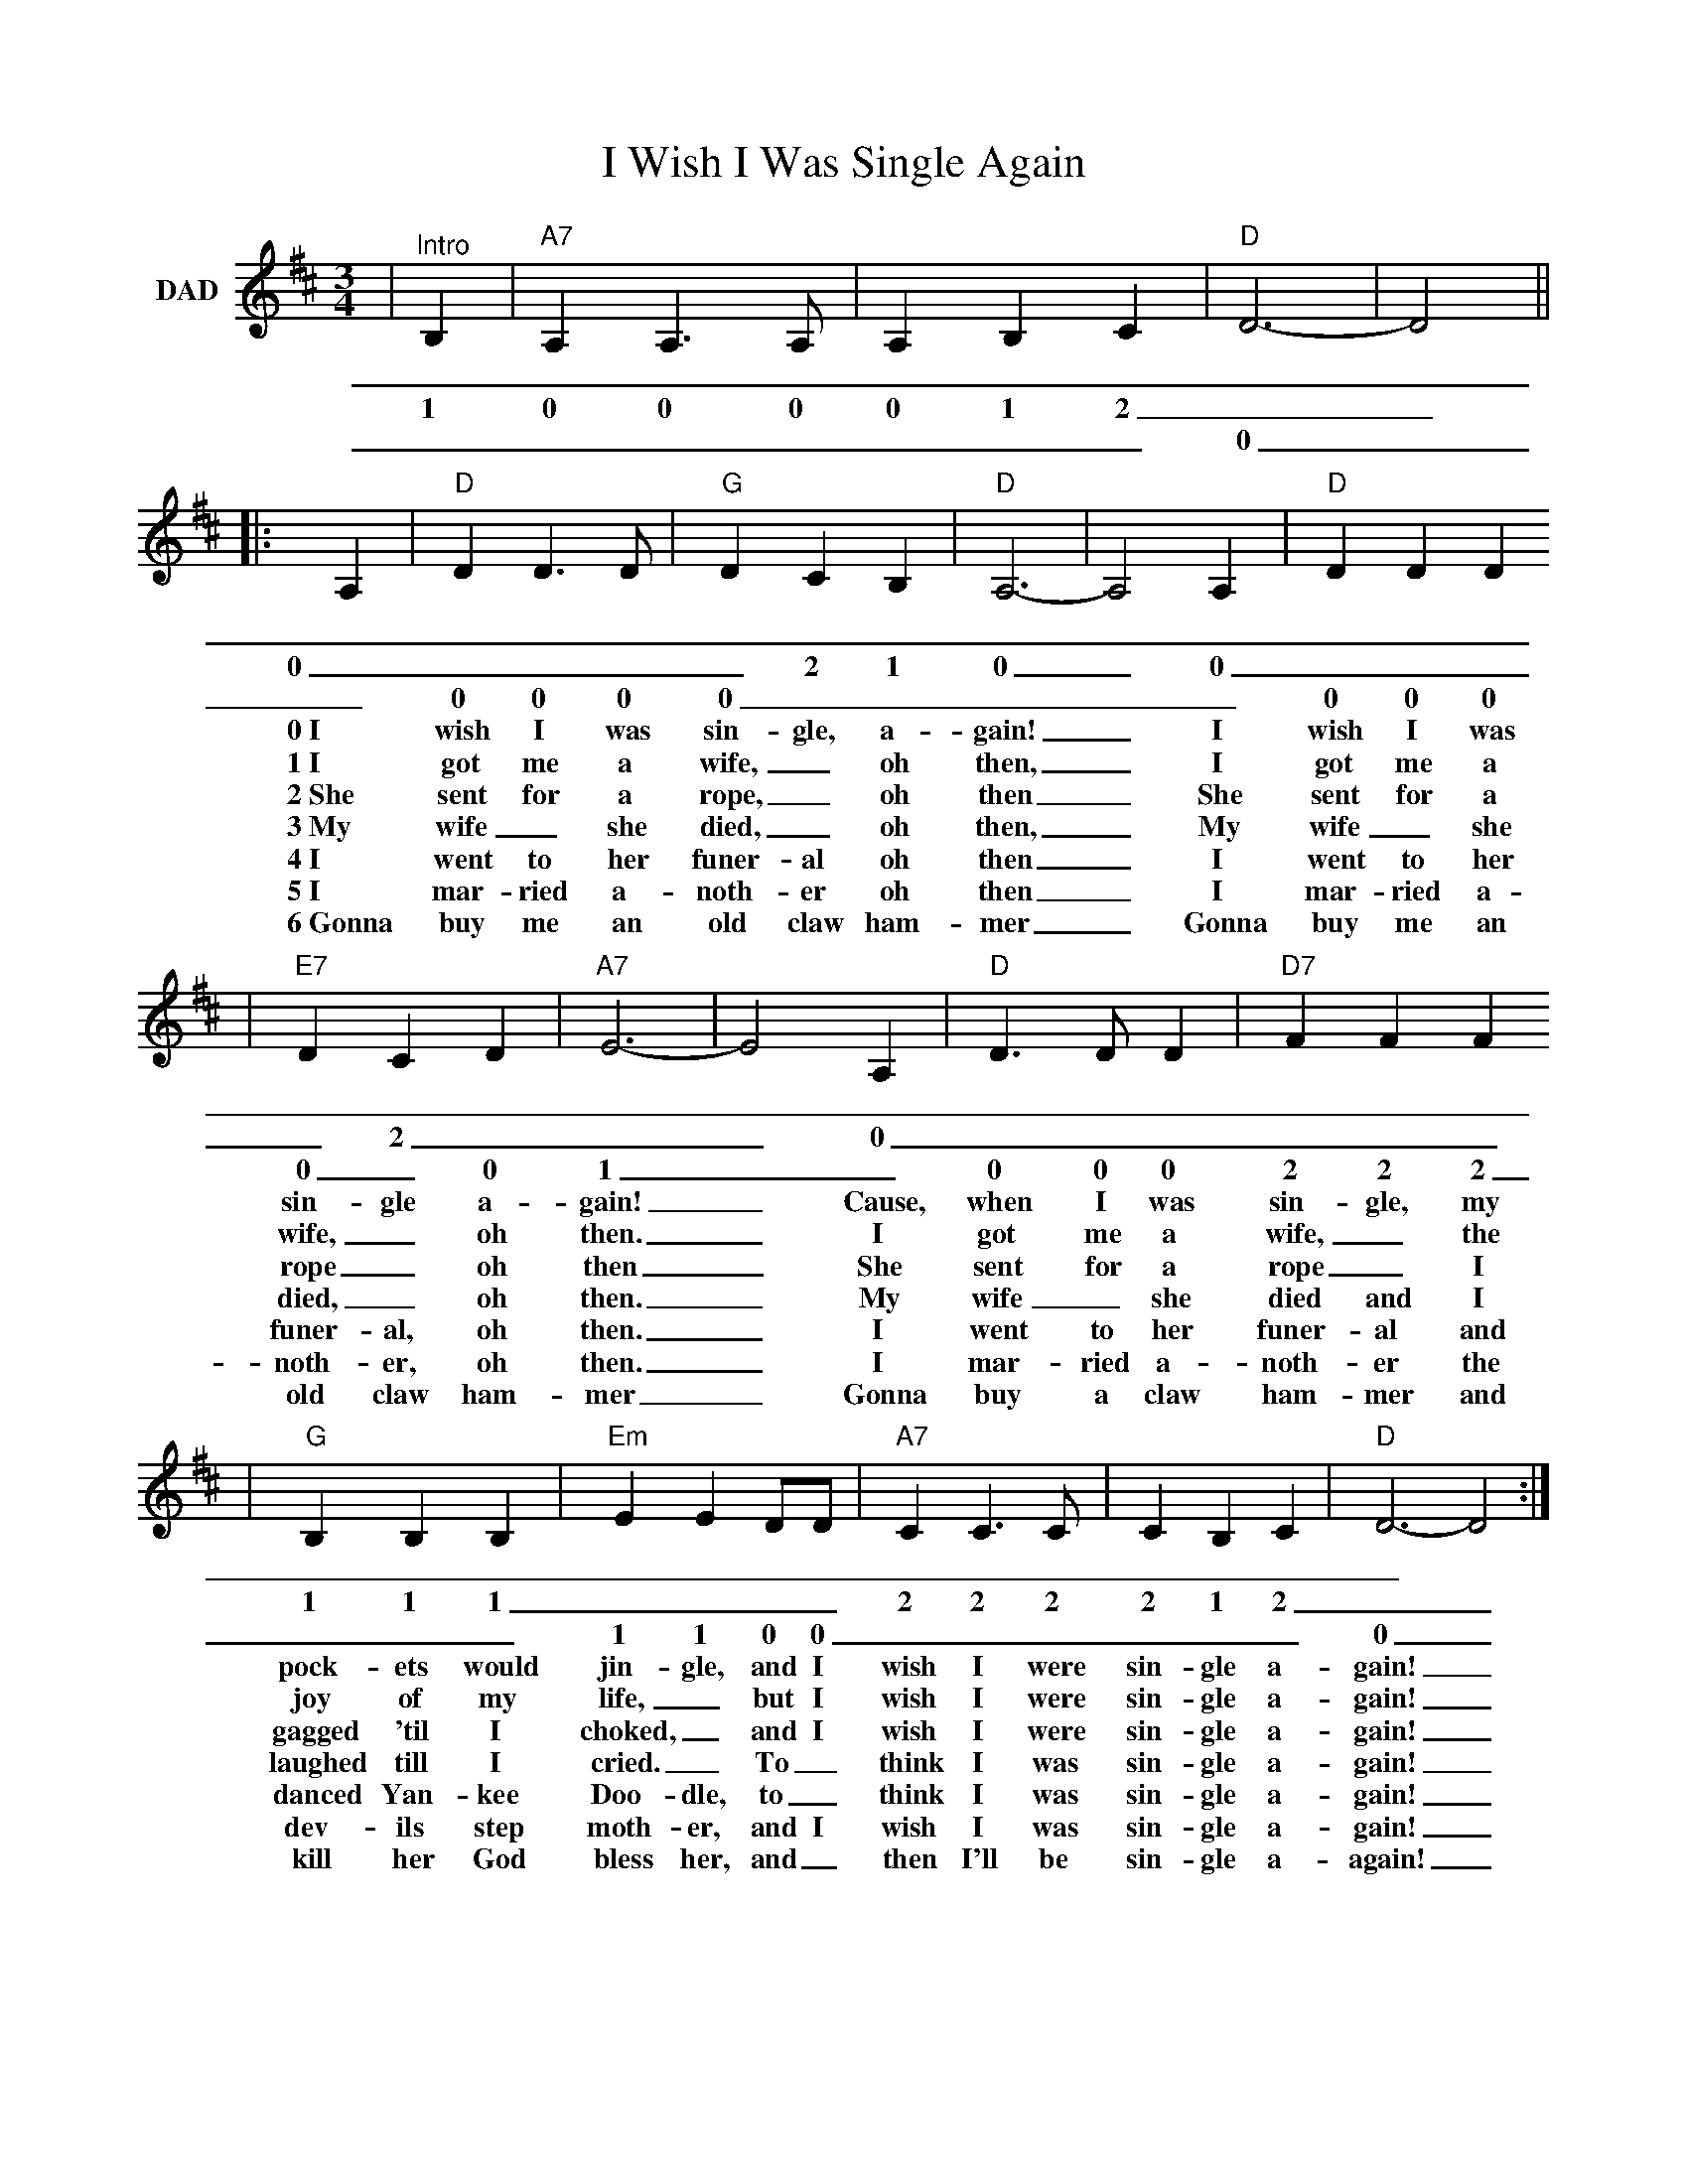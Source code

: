 %%scale 0.814
X:1
T:I Wish I Was Single Again
M:3/4
L:1/4
K:D
V:1 clef=treble name="DAD"
|"^Intro"B,|"A7"A, A,3/2 A,/2|A, B, C|"D"D3-|D2||
w:_ _ _ _ _ _ _ _
w:1 0 0 0 0 1 2_ _
w:_ _ _ _ _ _ _ 0
|:A,|"D"D D3/2 D/2|"G"D C B,|"D"A,3-|A,2 A,|"D"D D D 
w:_ _ _ _ _ _ _ _ _ _ _ _ _ _ _
w:0 _ _ _ _ 2 1 0_ 0 _ _ _ _ 2 _
w:_ 0 0 0 0 _ _ __ _ 0 0 0 0 _ 0
w:0~I wish I was sin-gle, a-gain!_ I wish I was
w:1~I got me a wife,_ oh then,_ I got me a
w:2~She sent for a rope,_ oh then_ She sent for a
w:3~My wife_ she died,_ oh then,_ My wife_ she
w:4~I went to her funer-al oh then_ I went to her
w:5~I mar-ried a-noth-er oh then_ I mar-ried a-
w:6~Gonna buy me an old claw ham-mer_ Gonna buy me an
|"E7"D C D|"A7"E3-|E2 A,|"D"D3/2 D/2 D|"D7"F F F
w:_ _ _ __ _ _ _ _ _ _ _
w:_ 2 _ __ 0 _ _ _ _ _ _
w:0 _ 0 1_ _ 0 0 0 2 2 2
w:sin-gle a-gain!_ Cause, when I was sin-gle, my
w:wife,_ oh then._ I got me a wife,_ the
w:rope_ oh then_ She sent for a rope_ I
w:died,_ oh then._ My wife_ she died and I
w:funer-al, oh then._ I went to her funer- al and
w:noth-er, oh then._ I mar-ried a-noth-er the
w:old claw ham-mer_ Gonna buy a claw ham-mer and
|"G"B, B, B,|"Em"E E D/2D/2|"A7"C C3/2 C/2|C B, C|"D"D3-D2:|
w:_ _ _ _ _ _ _ _ _ _ _ _ __
w:1 1 1 _ _ _ _ 2 2 2 2 1 2 __
w:_ _ _ 1 1 0 0 _ _ _ _ _ _ 0_
w:pock-ets would jin-gle, and I wish I were sin-gle a-gain!_
w:joy of my life,_ but I wish I were sin-gle a-gain!_
w:gagged 'til I choked,_ and I wish I were sin-gle a-gain!_
w:laughed till I cried._ To_ think I was sin-gle a-gain!_
w:danced Yan-kee Doo-dle, to_ think I was sin-gle a-gain!_
w:dev-ils step moth-er, and I wish I was sin-gle a-gain!_
w:kill her God bless her, and_ then I'll be sin-gle a-again!_
